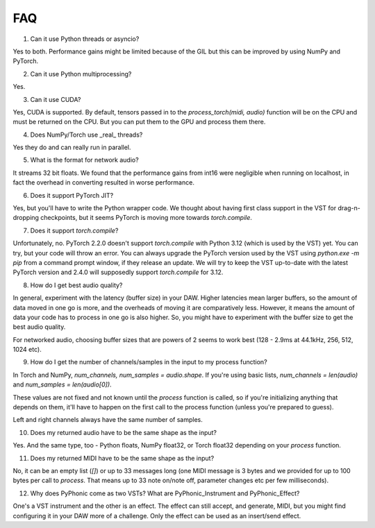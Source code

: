 FAQ
=====

1. Can it use Python threads or asyncio?

Yes to both. Performance gains might be limited because of the GIL but this can be improved by using NumPy and PyTorch.

2. Can it use Python multiprocessing?

Yes.

3. Can it use CUDA?

Yes, CUDA is supported. By default, tensors passed in to the `process_torch(midi, audio)` function will be on the CPU and must be
returned on the CPU. But you can put them to the GPU and process them there.

4. Does NumPy/Torch use _real_ threads?

Yes they do and can really run in parallel.

5. What is the format for network audio?

It streams 32 bit floats. We found that the performance gains from int16 were negligible when running on localhost, in fact the overhead
in converting resulted in worse performance.

6. Does it support PyTorch JIT?

Yes, but you'll have to write the Python wrapper code. We thought about having first class support in the VST for drag-n-dropping checkpoints,
but it seems PyTorch is moving more towards `torch.compile`.

7. Does it support `torch.compile`?

Unfortunately, no. PyTorch 2.2.0 doesn't support `torch.compile` with Python 3.12 (which is used by the VST) yet. You can try, but
your code will throw an error. You can always upgrade the PyTorch version used by the VST using `python.exe -m pip` from a command
prompt window, if they release an update. We will try to keep the VST up-to-date with the latest PyTorch version and 2.4.0 will supposedly
support `torch.compile` for 3.12.

8. How do I get best audio quality?

In general, experiment with the latency (buffer size) in your DAW. Higher latencies mean larger buffers, so the amount of data moved in
one go is more, and the overheads of moving it are comparatively less. However, it means the amount of data your code has to process
in one go is also higher. So, you might have to experiment with the buffer size to get the best audio quality.

For networked audio, choosing buffer sizes that are powers of 2 seems to work best (128 - 2.9ms at 44.1kHz, 256, 512, 1024 etc).

9. How do I get the number of channels/samples in the input to my process function?

In Torch and NumPy, `num_channels, num_samples = audio.shape`. If you're using basic lists, `num_channels = len(audio)` and `num_samples = len(audio[0])`.

These values are not fixed and not known until the `process` function is called, so if you're initializing anything that depends on them, it'll have to
happen on the first call to the process function (unless you're prepared to guess).

Left and right channels always have the same number of samples.

10. Does my returned audio have to be the same shape as the input?

Yes. And the same type, too - Python floats, NumPy float32, or Torch float32 depending on your `process` function.

11. Does my returned MIDI have to be the same shape as the input?

No, it can be an empty list (`[]`) or up to 33 messages long (one MIDI message is 3 bytes and we provided for up to 100 bytes per call to `process`. That means
up to 33 note on/note off, parameter changes etc per few milliseconds).

12. Why does PyPhonic come as two VSTs? What are PyPhonic_Instrument and PyPhonic_Effect?

One's a VST instrument and the other is an effect. The effect can still accept, and generate, MIDI, but you might find configuring it in your DAW more of a challenge. Only the
effect can be used as an insert/send effect.